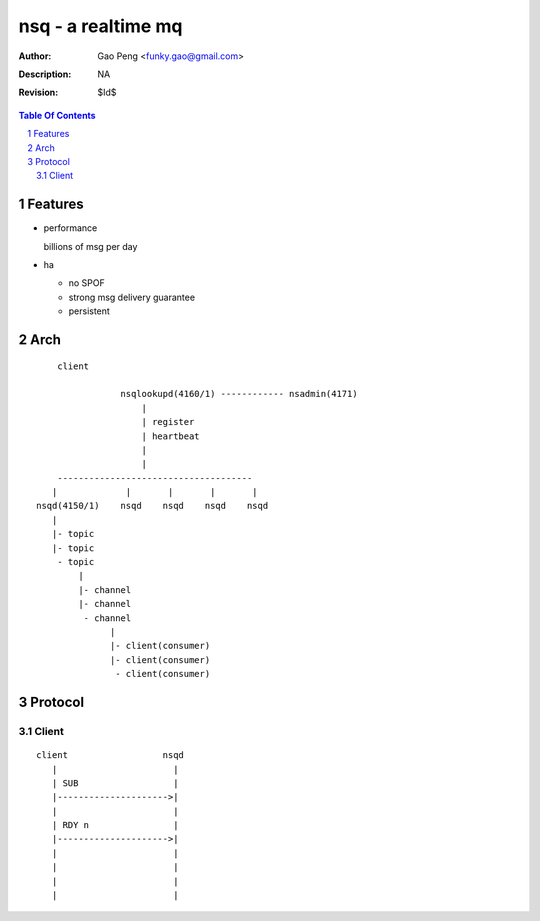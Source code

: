 =========================
nsq - a realtime mq
=========================

:Author: Gao Peng <funky.gao@gmail.com>
:Description: NA
:Revision: $Id$

.. contents:: Table Of Contents
.. section-numbering::


Features
============

- performance

  billions of msg per day

- ha

  - no SPOF

  - strong msg delivery guarantee

  - persistent


Arch
====

::

        client

                    nsqlookupd(4160/1) ------------ nsadmin(4171)
                        |
                        | register
                        | heartbeat
                        |
                        |
        -------------------------------------
       |             |       |       |       |
    nsqd(4150/1)    nsqd    nsqd    nsqd    nsqd
       |
       |- topic
       |- topic
        - topic
            |
            |- channel
            |- channel
             - channel
                  |
                  |- client(consumer)
                  |- client(consumer)
                   - client(consumer)


Protocol
========

Client
------

::

    client                  nsqd
       |                      |
       | SUB                  |
       |--------------------->|
       |                      |
       | RDY n                |
       |--------------------->|
       |                      |
       |                      |
       |                      |
       |                      |
